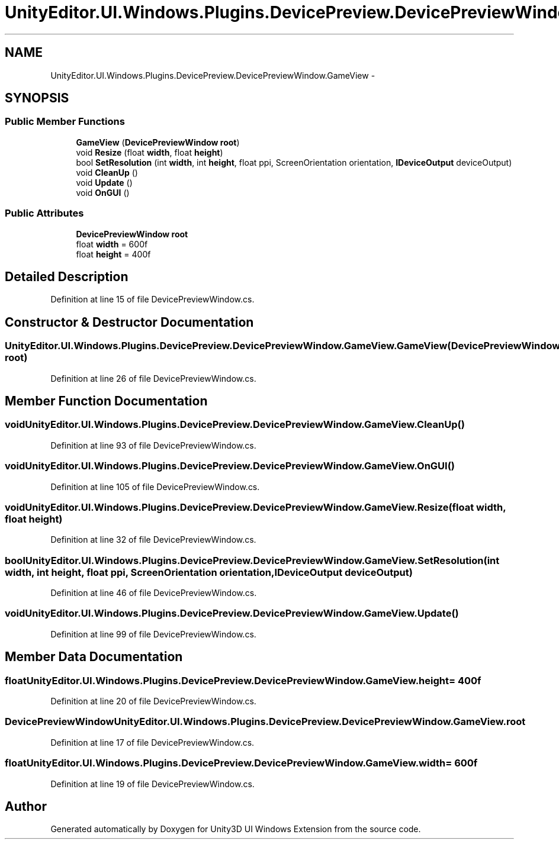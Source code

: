 .TH "UnityEditor.UI.Windows.Plugins.DevicePreview.DevicePreviewWindow.GameView" 3 "Fri Apr 3 2015" "Version version 0.8a" "Unity3D UI Windows Extension" \" -*- nroff -*-
.ad l
.nh
.SH NAME
UnityEditor.UI.Windows.Plugins.DevicePreview.DevicePreviewWindow.GameView \- 
.SH SYNOPSIS
.br
.PP
.SS "Public Member Functions"

.in +1c
.ti -1c
.RI "\fBGameView\fP (\fBDevicePreviewWindow\fP \fBroot\fP)"
.br
.ti -1c
.RI "void \fBResize\fP (float \fBwidth\fP, float \fBheight\fP)"
.br
.ti -1c
.RI "bool \fBSetResolution\fP (int \fBwidth\fP, int \fBheight\fP, float ppi, ScreenOrientation orientation, \fBIDeviceOutput\fP deviceOutput)"
.br
.ti -1c
.RI "void \fBCleanUp\fP ()"
.br
.ti -1c
.RI "void \fBUpdate\fP ()"
.br
.ti -1c
.RI "void \fBOnGUI\fP ()"
.br
.in -1c
.SS "Public Attributes"

.in +1c
.ti -1c
.RI "\fBDevicePreviewWindow\fP \fBroot\fP"
.br
.ti -1c
.RI "float \fBwidth\fP = 600f"
.br
.ti -1c
.RI "float \fBheight\fP = 400f"
.br
.in -1c
.SH "Detailed Description"
.PP 
Definition at line 15 of file DevicePreviewWindow\&.cs\&.
.SH "Constructor & Destructor Documentation"
.PP 
.SS "UnityEditor\&.UI\&.Windows\&.Plugins\&.DevicePreview\&.DevicePreviewWindow\&.GameView\&.GameView (\fBDevicePreviewWindow\fP root)"

.PP
Definition at line 26 of file DevicePreviewWindow\&.cs\&.
.SH "Member Function Documentation"
.PP 
.SS "void UnityEditor\&.UI\&.Windows\&.Plugins\&.DevicePreview\&.DevicePreviewWindow\&.GameView\&.CleanUp ()"

.PP
Definition at line 93 of file DevicePreviewWindow\&.cs\&.
.SS "void UnityEditor\&.UI\&.Windows\&.Plugins\&.DevicePreview\&.DevicePreviewWindow\&.GameView\&.OnGUI ()"

.PP
Definition at line 105 of file DevicePreviewWindow\&.cs\&.
.SS "void UnityEditor\&.UI\&.Windows\&.Plugins\&.DevicePreview\&.DevicePreviewWindow\&.GameView\&.Resize (float width, float height)"

.PP
Definition at line 32 of file DevicePreviewWindow\&.cs\&.
.SS "bool UnityEditor\&.UI\&.Windows\&.Plugins\&.DevicePreview\&.DevicePreviewWindow\&.GameView\&.SetResolution (int width, int height, float ppi, ScreenOrientation orientation, \fBIDeviceOutput\fP deviceOutput)"

.PP
Definition at line 46 of file DevicePreviewWindow\&.cs\&.
.SS "void UnityEditor\&.UI\&.Windows\&.Plugins\&.DevicePreview\&.DevicePreviewWindow\&.GameView\&.Update ()"

.PP
Definition at line 99 of file DevicePreviewWindow\&.cs\&.
.SH "Member Data Documentation"
.PP 
.SS "float UnityEditor\&.UI\&.Windows\&.Plugins\&.DevicePreview\&.DevicePreviewWindow\&.GameView\&.height = 400f"

.PP
Definition at line 20 of file DevicePreviewWindow\&.cs\&.
.SS "\fBDevicePreviewWindow\fP UnityEditor\&.UI\&.Windows\&.Plugins\&.DevicePreview\&.DevicePreviewWindow\&.GameView\&.root"

.PP
Definition at line 17 of file DevicePreviewWindow\&.cs\&.
.SS "float UnityEditor\&.UI\&.Windows\&.Plugins\&.DevicePreview\&.DevicePreviewWindow\&.GameView\&.width = 600f"

.PP
Definition at line 19 of file DevicePreviewWindow\&.cs\&.

.SH "Author"
.PP 
Generated automatically by Doxygen for Unity3D UI Windows Extension from the source code\&.
